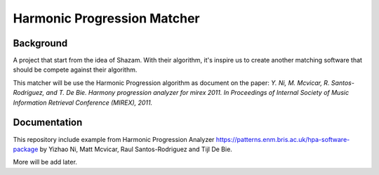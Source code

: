 Harmonic Progression Matcher
#########################

Background
==========

A project that start from the idea of Shazam. With their algorithm, it's inspire us to create another matching software that should be compete against their algorithm.

This matcher will be use the Harmonic Progression algorithm as document on the paper: *Y. Ni, M. Mcvicar, R. Santos-Rodriguez, and T. De Bie. Harmony progression analyzer for mirex 2011. In Proceedings of Internal Society of Music Information Retrieval Conference (MIREX), 2011.*

Documentation
=============

This repository include example from Harmonic Progression Analyzer https://patterns.enm.bris.ac.uk/hpa-software-package by Yizhao Ni, Matt Mcvicar, Raul Santos-Rodriguez and Tijl De Bie.

More will be add later.
